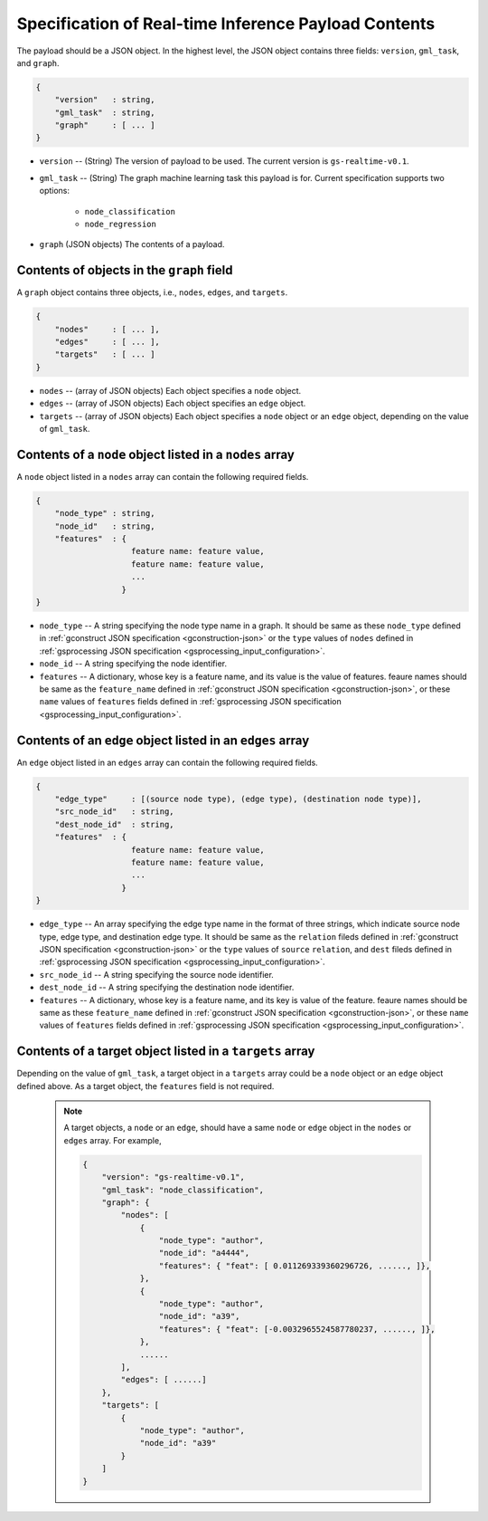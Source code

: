 .. _real-time-payload-spec:

Specification of Real-time Inference Payload Contents
------------------------------------------------------

The payload should be a JSON object. In the highest level, the JSON object contains three fields:
``version``, ``gml_task``, and ``graph``.

.. code:: json

    {
        "version"   : string,
        "gml_task"  : string,
        "graph"     : [ ... ]
    }

- ``version`` -- (String) The version of payload to be used. The current version is ``gs-realtime-v0.1``.
- ``gml_task`` -- (String) The graph machine learning task this payload is for. Current specification
  supports two options: 
    * ``node_classification``
    * ``node_regression``
- ``graph`` (JSON objects) The contents of a payload.


Contents of objects in the ``graph`` field
........................................... 

A ``graph`` object contains three objects, i.e., ``nodes``, ``edges``, and ``targets``.

.. code:: json

    {
        "nodes"     : [ ... ],
        "edges"     : [ ... ],
        "targets"   : [ ... ]
    }

- ``nodes`` -- (array of JSON objects) Each object specifies a ``node`` object. 
- ``edges`` -- (array of JSON objects) Each object specifies an ``edge`` object.
- ``targets``  -- (array of JSON objects) Each object specifies a ``node`` object or an ``edge`` object,
  depending on the value of ``gml_task``.

Contents of a ``node`` object listed in a ``nodes`` array
..........................................................

A ``node`` object listed in a ``nodes`` array can contain the following required fields.

.. code:: json

    {
        "node_type" : string,
        "node_id"   : string,
        "features"  : {
                        feature name: feature value,
                        feature name: feature value,
                        ...
                      }
    }

* ``node_type`` -- A string specifying the node type name in a graph. It should be same as these
  ``node_type`` defined in :ref:`gconstruct JSON specification <gconstruction-json>` or the ``type``
  values of ``nodes`` defined in :ref:`gsprocessing JSON specification <gsprocessing_input_configuration>`.
* ``node_id`` -- A string specifying the node identifier.
* ``features`` -- A dictionary, whose key is a feature name, and its value is the value of features.
  feaure names should be same as the ``feature_name`` defined in :ref:`gconstruct JSON specification
  <gconstruction-json>`, or these ``name`` values of ``features`` fields defined in
  :ref:`gsprocessing JSON specification <gsprocessing_input_configuration>`.

Contents of an ``edge`` object listed in an ``edges`` array
............................................................

An ``edge`` object listed in an ``edges`` array can contain the following required fields.

.. code:: json

    {
        "edge_type"     : [(source node type), (edge type), (destination node type)],
        "src_node_id"   : string,
        "dest_node_id"  : string,
        "features"  : {
                        feature name: feature value,
                        feature name: feature value,
                        ...
                      }
    }

* ``edge_type`` -- An array specifying the edge type name in the format of three strings, which indicate
  source node type, edge type, and destination edge type. It should be same as the ``relation`` fileds defined
  in :ref:`gconstruct JSON specification <gconstruction-json>` or the ``type`` values of ``source``
  ``relation``, and ``dest`` fileds defined in
  :ref:`gsprocessing JSON specification <gsprocessing_input_configuration>`.
* ``src_node_id`` -- A string specifying the source node identifier.
* ``dest_node_id`` -- A string specifying the destination node identifier.
* ``features`` -- A dictionary, whose key is a feature name, and its key is value of the feature. 
  feaure names should be same as these ``feature_name`` defined in :ref:`gconstruct JSON specification
  <gconstruction-json>`, or these ``name`` values of ``features`` fields defined in
  :ref:`gsprocessing JSON specification <gsprocessing_input_configuration>`.

Contents of a target object listed in a ``targets`` array
..........................................................

Depending on the value of ``gml_task``, a target object in a ``targets`` array could be a ``node`` object
or an ``edge`` object defined above. As a target object, the ``features`` field is not required. 

    .. note::

        A target objects, a ``node`` or an ``edge``, should have a same ``node`` or ``edge`` object
        in the ``nodes`` or ``edges`` array. For example,

        .. code:: yaml

            {
                "version": "gs-realtime-v0.1",
                "gml_task": "node_classification",
                "graph": {
                    "nodes": [
                        {
                            "node_type": "author",
                            "node_id": "a4444",
                            "features": { "feat": [ 0.011269339360296726, ......, ]},
                        },
                        {
                            "node_type": "author",
                            "node_id": "a39",
                            "features": { "feat": [-0.0032965524587780237, ......, ]},
                        },
                        ......
                    ],
                    "edges": [ ......]
                },
                "targets": [
                    {
                        "node_type": "author",
                        "node_id": "a39"
                    }
                ]
            }